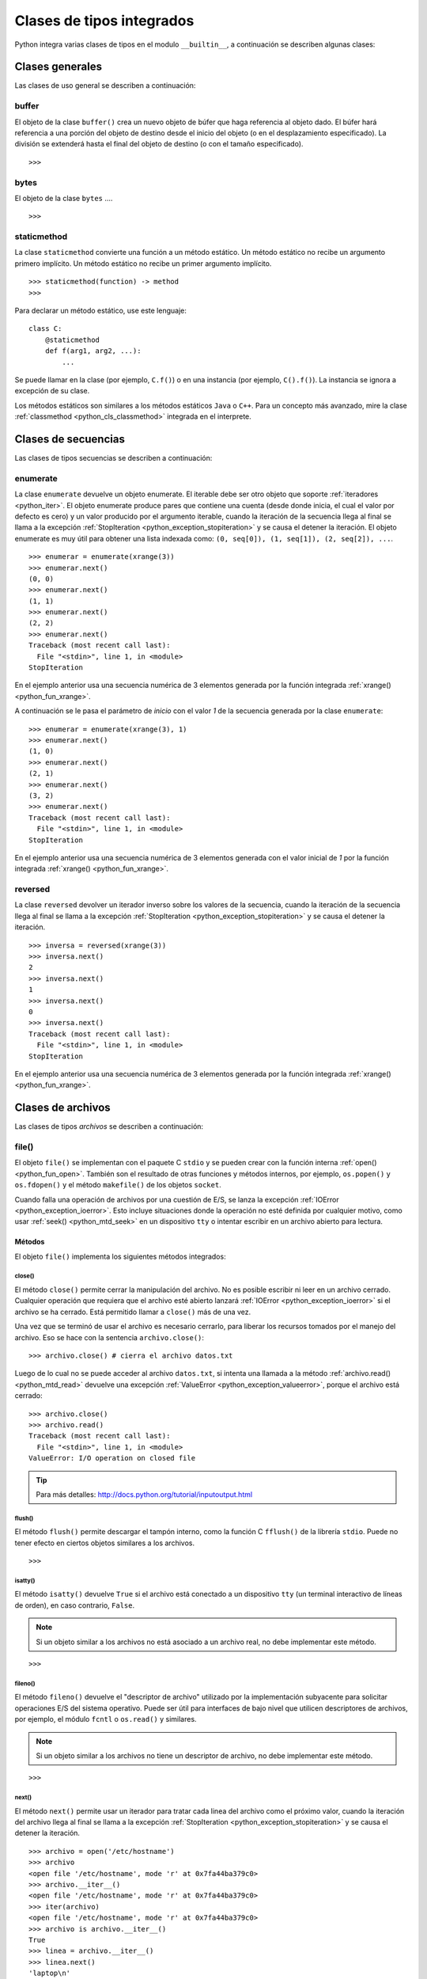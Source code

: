 .. -*- coding: utf-8 -*-


.. _python_cls_tipos_builtins:

Clases de tipos integrados
--------------------------

Python integra varias clases de tipos en el modulo ``__builtin__``, a continuación se 
describen algunas clases:


.. _python_cls_builtins_generales:

Clases generales
................

Las clases de uso general se describen a continuación:


.. _python_cls_buffer:

buffer
~~~~~~

El objeto de la clase ``buffer()`` crea un nuevo objeto de búfer que haga referencia 
al objeto dado. El búfer hará referencia a una porción del objeto de destino desde el 
inicio del objeto (o en el desplazamiento especificado). La división se extenderá hasta 
el final del objeto de destino (o con el tamaño especificado).

::

    >>>


.. todo:: TODO escribir sobre esta clase integrada.


.. _python_cls_bytes:

bytes
~~~~~

El objeto de la clase ``bytes`` ....

::

    >>>


.. todo:: TODO escribir sobre esta clase integrada.


.. _python_cls_staticmethod:

staticmethod
~~~~~~~~~~~~

La clase ``staticmethod`` convierte una función a un método estático. Un método 
estático no recibe un argumento primero implícito. Un método estático no recibe 
un primer argumento implícito.

::

    >>> staticmethod(function) -> method
    >>>

Para declarar un método estático, use este lenguaje:

::

    class C:
        @staticmethod
        def f(arg1, arg2, ...):
            ...


Se puede llamar en la clase (por ejemplo, ``C.f()``) o en una instancia (por ejemplo,
``C().f()``). La instancia se ignora a excepción de su clase.

Los métodos estáticos son similares a los métodos estáticos ``Java`` o ``C++``. Para 
un concepto más avanzado, mire la clase :ref:`classmethod <python_cls_classmethod>` 
integrada en el interprete.

.. todo:: TODO escribir sobre esta clase integrada.


.. comments:

    .. _python_cls_builtins_bool:

    Clases de booleanos
    ...................

    Las clases de tipos :ref:`booleanos <python_bool>` se describen a continuación:


    .. _python_clase_bool:

    bool()
    ~~~~~~

    La clase ``bool()``, es un constructor, el cual crea un tipo de datos 
    :ref:`booleanos <python_bool>`, devuelve un tipo booleano ``True`` cuando el 
    argumento dado es ``True``, de lo contrario ``False``.

    ::

        >>> bool(True)
        True
        >>> bool()
        False


.. _python_cls_builtins_secue:

Clases de secuencias
....................

Las clases de tipos secuencias se describen a continuación:


.. _python_cls_enumerate:

enumerate
~~~~~~~~~

La clase ``enumerate`` devuelve un objeto enumerate.  El iterable debe ser otro objeto 
que soporte :ref:`iteradores <python_iter>`. El objeto enumerate produce pares que 
contiene una cuenta (desde donde inicia, el cual el valor por defecto es cero) y un valor 
producido por el argumento iterable, cuando la iteración de la secuencia llega al final 
se llama a la excepción :ref:`StopIteration <python_exception_stopiteration>` y se causa 
el detener la iteración. El objeto enumerate es muy útil para obtener una lista indexada 
como: ``(0, seq[0]), (1, seq[1]), (2, seq[2]), ...``.

::

    >>> enumerar = enumerate(xrange(3))
    >>> enumerar.next()
    (0, 0)
    >>> enumerar.next()
    (1, 1)
    >>> enumerar.next()
    (2, 2)
    >>> enumerar.next()
    Traceback (most recent call last):
      File "<stdin>", line 1, in <module>
    StopIteration

En el ejemplo anterior usa una secuencia numérica de 3 elementos generada por la función 
integrada :ref:`xrange() <python_fun_xrange>`.

A continuación se le pasa el parámetro de *inicio* con el valor *1* de la secuencia 
generada por la clase ``enumerate``:

::

    >>> enumerar = enumerate(xrange(3), 1)
    >>> enumerar.next()
    (1, 0)
    >>> enumerar.next()
    (2, 1)
    >>> enumerar.next()
    (3, 2)
    >>> enumerar.next()
    Traceback (most recent call last):
      File "<stdin>", line 1, in <module>
    StopIteration

En el ejemplo anterior usa una secuencia numérica de 3 elementos generada con el valor 
inicial de *1* por la función integrada :ref:`xrange() <python_fun_xrange>`.


.. _python_cls_reversed:

reversed
~~~~~~~~

La clase ``reversed`` devolver un iterador inverso sobre los valores de la secuencia, 
cuando la iteración de la secuencia llega al final se llama a la excepción 
:ref:`StopIteration <python_exception_stopiteration>` y se causa el detener la 
iteración.

::

    >>> inversa = reversed(xrange(3))
    >>> inversa.next()
    2
    >>> inversa.next()
    1
    >>> inversa.next()
    0
    >>> inversa.next()
    Traceback (most recent call last):
      File "<stdin>", line 1, in <module>
    StopIteration

En el ejemplo anterior usa una secuencia numérica de 3 elementos generada por la 
función integrada :ref:`xrange() <python_fun_xrange>`.


.. _python_cls_builtins_archivos:

Clases de archivos
..................

Las clases de tipos *archivos* se describen a continuación:


.. _python_cls_file:

file()
~~~~~~

El objeto ``file()`` se implementan con el paquete C ``stdio`` y se pueden crear con 
la función interna :ref:`open() <python_fun_open>`. También son el resultado de otras 
funciones y métodos internos, por ejemplo, ``os.popen()`` y ``os.fdopen()`` y el método 
``makefile()`` de los objetos ``socket``.

Cuando falla una operación de archivos por una cuestión de E/S, se lanza la excepción 
:ref:`IOError <python_exception_ioerror>`. Esto incluye situaciones donde la operación 
no esté definida por cualquier motivo, como usar :ref:`seek() <python_mtd_seek>` 
en un dispositivo ``tty`` o intentar escribir en un archivo abierto para lectura.

Métodos
````````

El objeto ``file()`` implementa los siguientes métodos integrados:


.. _python_mtd_close:

close()
"""""""

El método ``close()`` permite cerrar la manipulación del archivo. No es posible escribir 
ni leer en un archivo cerrado. Cualquier operación que requiera que el archivo esté 
abierto lanzará :ref:`IOError <python_exception_ioerror>` si el archivo se ha cerrado. 
Está permitido llamar a ``close()`` más de una vez.

Una vez que se terminó de usar el archivo es necesario cerrarlo, para liberar los 
recursos tomados por el manejo del archivo. Eso se hace con la sentencia ``archivo.close()``:

::

    >>> archivo.close() # cierra el archivo datos.txt


Luego de lo cual no se puede acceder al archivo ``datos.txt``, si intenta una llamada a 
la método :ref:`archivo.read() <python_mtd_read>` devuelve una excepción 
:ref:`ValueError <python_exception_valueerror>`, porque el archivo está cerrado:

::

    >>> archivo.close()
    >>> archivo.read()
    Traceback (most recent call last):
      File "<stdin>", line 1, in <module>
    ValueError: I/O operation on closed file


.. tip:: Para más detalles: http://docs.python.org/tutorial/inputoutput.html


.. _python_mtd_flush:

flush()
"""""""

El método ``flush()`` permite descargar el tampón interno, como la función C ``fflush()`` 
de la librería ``stdio``. Puede no tener efecto en ciertos objetos similares a los 
archivos.

::

    >>>

.. todo:: TODO escribir un ejemplo del uso de este método integrado.


.. _python_mtd_isatty:

isatty()
""""""""

El método ``isatty()`` devuelve ``True`` si el archivo está conectado a un dispositivo 
``tty`` (un terminal interactivo de líneas de orden), en caso contrario, ``False``. 

.. note:: 
    Si un objeto similar a los archivos no está asociado a un archivo real, no debe 
    implementar este método.

::

    >>>

.. todo:: TODO escribir un ejemplo del uso de este método integrado.


.. _python_mtd_fileno:

fileno()
""""""""

El método ``fileno()`` devuelve el "descriptor de archivo" utilizado por la 
implementación subyacente para solicitar operaciones E/S del sistema operativo. 
Puede ser útil para interfaces de bajo nivel que utilicen descriptores de archivos, 
por ejemplo, el módulo ``fcntl`` o ``os.read()`` y similares. 

.. note:: 
    Si un objeto similar a los archivos no tiene un descriptor de archivo, no debe 
    implementar este método.

::

    >>>

.. todo:: TODO escribir un ejemplo del uso de este método integrado.


.. _python_mtd_next:

next()
""""""

El método ``next()`` permite usar un iterador para tratar cada linea del archivo como 
el próximo valor, cuando la iteración del archivo llega al final se llama a la excepción 
:ref:`StopIteration <python_exception_stopiteration>` y se causa el detener la 
iteración.

::

    >>> archivo = open('/etc/hostname')
    >>> archivo
    <open file '/etc/hostname', mode 'r' at 0x7fa44ba379c0>
    >>> archivo.__iter__()
    <open file '/etc/hostname', mode 'r' at 0x7fa44ba379c0>
    >>> iter(archivo)
    <open file '/etc/hostname', mode 'r' at 0x7fa44ba379c0>
    >>> archivo is archivo.__iter__()
    True
    >>> linea = archivo.__iter__()
    >>> linea.next()
    'laptop\n'
    >>> linea.next()
    Traceback (most recent call last):
      File "<stdin>", line 1, in <module>
    StopIteration


.. _python_mtd_read:

read()
""""""

El método ``read()`` permite leer el contenido del archivo. El argumento es opcional 
y si no se especifica (o es -1) devuelve el contenido de todo el archivo. Una vez que 
se leyó todo el archivo, una nueva llamada a la función devuelve una cadena vacía ('').

::

    >>> archivo = open('datos.txt', 'r')
    >>> archivo.read()
    'Este es una prueba \ny otra prueba'
    >>> archivo.read()
    ''

Si desea recibir una salida formateada por consola leyendo un archivo, a continuación 
un ejemplo:

::

    >>> archivo = open('datos.txt', 'r')
    >>> contenido = archivo.read()
    >>> print contenido
    Este es una prueba
    y otra prueba


.. _python_mtd_readline:

readline()
""""""""""

El método ``readline()`` permite leer una sola línea del archivo, devuelve al final de 
la línea el carácter de nueva línea y solo se omite en la última línea del archivo (si 
no termina con el carácter de nueva línea). Esto hace que el valor de retorno no sea 
ambiguo. Si devuelve una cadena de caracteres vacía se alcanzó el fin del archivo, 
mientras que una línea en blanco se representa con un carácter de nueva línea.

::

    >>> archivo = open('datos.txt', 'r')
    >>> print archivo.readline() # lee la linea "Este es una prueba "
    >>> print archivo.readline() # lee la linea "y otra prueba"
    >>> print archivo.readline()
        
    >>> 


.. _python_mtd_readlines:

readlines()
"""""""""""

El método ``readlines()`` devuelve una lista que contiene todas las líneas del archivo.

::

    >>> archivo = open('datos.txt', 'r')
    >>> lines = archivo.readlines()
    >>> print(lines)
    ['Este es una prueba \n', 'y otra prueba']


.. _python_mtd_seek:

seek()
""""""

El método ``seek()`` establece la posición actual del archivo, como la función C 
``fseek()`` de la librería ``stdio``.

::

    seek(offset[, whence]) -> None.  Move to new file position.

El argumento ``whence`` es opcional, con un valor predeterminado de ``0`` (posicionamiento 
absoluto); otros valores posibles son ``1`` (posicionamiento relativo a la posición actual) 
y ``2`` (posicionamiento relativo al final del archivo). No hay valor de retorno.


.. todo:: TODO escribir un ejemplo del uso de este método integrado.


.. _python_mtd_tell:

tell()
""""""

El método ``tell()`` devuelve la posición actual del archivo, como la función C ``ftell()`` 
de la librería ``stdio``.

::

    >>>

.. todo:: TODO escribir un ejemplo del uso de este método integrado.


.. _python_mtd_truncate:

truncate()
""""""""""

::

    truncate([size]) -> None

El método ``truncate()`` trunca el archivo. Si se proporciona el argumento opcional ``size``, 
el archivo se trunca a (como mucho) ese tamaño. El tamaño depende de la posición actual. La 
disponibilidad de esta función depende de la versión del sistema operativo (por ejemplo, no 
todas las versiones de Unix dan soporte a esta operación).

::

    >>>

.. todo:: TODO escribir un ejemplo del uso de este método integrado.


.. _python_mtd_write:

write()
"""""""

El método ``write()`` permite escribir el contenido de la cadena de texto al archivo, 
y devuelve la cantidad de caracteres escritos.

Para escribir algo que no sea una cadena de caracteres, antes se debe convertir a 
cadena de caracteres.

::

    >>> archivo = open('datos.txt', 'w')
    >>> # escribe el archivo datos.txt
    ... archivo.write('Este es una prueba \ny otra prueba')
    >>>


.. _python_fun_writelines:

writelines()
""""""""""""

El método ``writelines()`` escribe una lista de cadenas al archivo. No se devuelve 
ningún valor. El nombre es paralelo a ``readlines()``, ``writelines()`` no añade 
separadores de línea.

::

    >>>

.. todo:: TODO escribir un ejemplo del uso de este método integrado.


Atributos
`````````

Los objetos archivo también ofrecen otros atributos interesantes. No son necesarios 
para los objetos de interfaz tipo archivo, pero deberían implementarse si tienen 
sentido en un objeto particular.


.. _python_atributo_closed:

closed
""""""

El atributo ``closed`` del objeto :ref:`file <python_cls_file>` de tipo 
:ref:`booleano <python_bool>` indica el estado actual. Es un atributo de sólo lectura, 
que se cambia mediante el método :ref:`close() <python_mtd_close>`. Puede no estar 
disponible en todos los objetos con interfaz tipo archivo.

::

    >>> archivo = open('datos.txt', 'w')
    >>> archivo.closed
    False
    >>> archivo.close()
    >>> archivo.closed
    True


.. _python_atributo_mode:

mode
""""

El atributo ``mode`` del objeto :ref:`file <python_cls_file>`, es el modo de E/S del 
archivo. Si se creó el archivo con la función integrada :ref:`open() <python_fun_open>`, 
será el valor del parámetro ``mode``. Es un atributo de sólo lectura y puede no estar 
disponible en todos los objetos con interfaz tipo archivo.

::

    >>> archivo = open('datos.txt', 'w')
    >>> archivo.mode
    'w'


.. _python_atributo_name:

name
""""

El atributo ``name`` del objeto :ref:`file <python_cls_file>`, es el nombre del archivo 
si se creó el objeto archivo mediante la función integrada :ref:`open() <python_fun_open>`, 
el nombre del archivo. En caso contrario, alguna cadena que indique el origen del archivo, 
de la forma "<...>". Es un atributo de sólo lectura y puede no estar disponible en todos 
los objetos con interfaz tipo archivo.

::

    >>> archivo = open('datos.txt', 'w')
    >>> archivo.name
    'datos.txt'


.. _python_atributo_encoding:

encoding
""""""""

El atributo ``encoding`` del objeto :ref:`file <python_cls_file>`, es el encoding 
del archivo.

::

    >>>

.. todo:: TODO escribir un ejemplo del uso de este atributo integrado.


.. _python_atributo_errors:

errors
""""""

El atributo ``errors`` del objeto :ref:`file <python_cls_file>`, es el manipulador 
de error Unicode.

::

    >>>

.. todo:: TODO escribir un ejemplo del uso de este atributo integrado.


.. _python_atributo_softspace:

softspace
"""""""""

El atributo ``softspace`` del objeto :ref:`file <python_cls_file>` del tipo 
:ref:`booleano <python_bool>` indica si se debe escribir un espacio antes de escribir 
otro valor al usar la sentencia :ref:`print <python_sent_print>`. Las clases que intenten 
simular un objeto archivo deberían tener un atributo escribible ``softspace``, que 
debería inicializarse a cero.

Esto será automático en la mayoría de las clases implementadas en Python (se debe 
tener cuidado en las clases que redefinan el acceso a los atributos). Los tipos 
implementados en C tendrán que proporcionar un atributo ``softspace`` escribible. 

Nota: Este atributo no se usa para controlar la sentencia ``print``, sino para permitir 
que la implementación de ``print`` lleve la cuenta de su estado interno.

::

    >>> archivo.softspace
    0

.. todo:: TODO escribir un ejemplo del uso de este atributo integrado.


.. _python_cls_builtins_objetos:

Clases de objetos
.................

Las clases de objetos se describen a continuación:


.. _python_cls_classmethod:

classmethod
~~~~~~~~~~~

La clase ``classmethod`` convierte una función para ser un método de clase. Un método 
de clase recibe la clase como primer argumento implícito, al igual que un método de 
instancia recibe la instancia.

::

    >>> classmethod(function) -> method

.. todo:: TODO escribir un ejemplo real del uso de esta clase integrada.

Para declarar un método de clase, use este idioma:

::

    class C:
        @classmethod
        def f(cls, arg1, arg2, ...):
            ...

Se puede llamar en la clase (por ejemplo, ``C.f()``) o en una instancia (por ejemplo, 
``C().f()``). La instancia se ignora a excepción de su clase. Si se llama a un método 
de clase para una clase derivada, el objeto de clase derivada se pasa como el primer 
argumento implícito.

Los métodos de clase son diferentes a los métodos estáticos ``C++`` o ``Java``. Si 
quieres eso, mira la clase :ref:`staticmethod <python_cls_staticmethod>` integrada en 
el interprete.

.. todo:: TODO escribir sobre esta clase integrada.


.. _python_cls_memoryview:

memoryview
~~~~~~~~~~

La clase ``memoryview`` crea un nuevo objecto memoryview el cual referencias al objecto 
dado.

::

    >>> memoryview(object)


.. todo:: TODO escribir sobre esta clase integrada.


.. _python_cls_object:

object
~~~~~~

El objeto de la clase ``object`` es el tipo más básico de objeto, es integrado en 
el módulo ``__builtin__``. Este objeto se usa como :ref:`herencia <python_poo_herencia>` 
cuando se crea una nueva clase en Python.

Todo, incluyendo las clases y tipos de Python son instancias de ``object``. Para 
corroborar si un objeto es instancia de una clase se utiliza la función 
:ref:`isinstance() <python_fun_isinstance>`.

::

    >>> object
    <type 'object'>


.. _python_cls_property:

property
~~~~~~~~

La clase ``property`` típicamente es usado para definir un atributo administrado:

::

    >>> property(fget=None, fset=None, fdel=None, doc=None) -> property attribute

``fget`` es una función a ser usada para obtener un valor de un atributo, y igualmente
``fset`` es una función para definir el valor de un atributo, y ``fdel`` es una 
función para eliminar un atributo. 

::

    class C(object):
        def getx(self): return self._x
        def setx(self, value): self._x = value
        def delx(self): del self._x
        x = property(getx, setx, delx, "I'm the 'x' property.")

Los decoradores facilitan la definición de nuevas propiedades o la modificación de 
las existentes:

::

    class C(object):
        @property
        def x(self):
            "I am the 'x' property."
            return self._x
        @x.setter
        def x(self, value):
            self._x = value
        @x.deleter
        def x(self):
            del self._x

.. todo:: TODO escribir sobre esta clase integrada.


.. _python_cls_super:

super
~~~~~

La clase ``super`` típicamente es usada al llamar un método a cooperative superclass method.

.. todo:: TODO traducir frase del párrafo anterior.

::

    >>> super(type, obj) -> bound super object; requires isinstance(obj, type)
    >>> super(type) -> unbound super object
    >>> super(type, type2) -> bound super object; requires issubclass(type2, type)

Para declarar una cooperative superclass method, use este idioma:

.. todo:: TODO traducir frase del párrafo anterior.

::

    class C(B):
        def meth(self, arg):
            super(C, self).meth(arg)

.. todo:: TODO escribir sobre esta clase integrada.


.. _python_cls_type:

type
....

Los objetos tipo representan los diversos tipos de objeto. El tipo de un objeto es 
accesible mediante la función integrada :ref:`type() <python_fun_type>`. No hay 
operaciones especiales sobre los tipos. El módulo estándar ``types`` define nombres 
para todos los tipos internos estándar.

::

    >>> type(type)
    <type 'type'>


.. seealso::

    Consulte la sección de :ref:`lecturas suplementarias <lectura_extras_sesion9>` 
    del entrenamiento para ampliar su conocimiento en esta temática.
